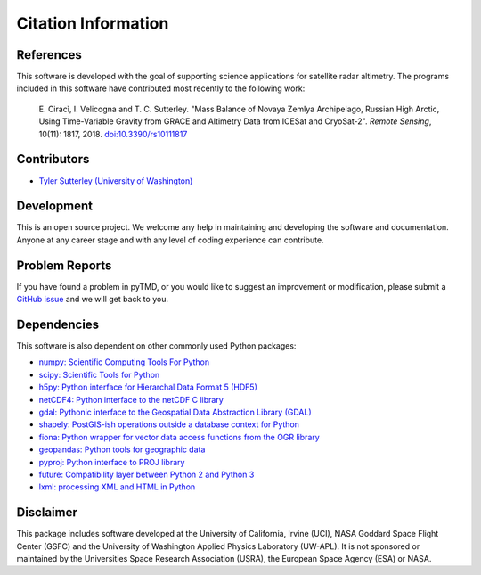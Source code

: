 ====================
Citation Information
====================

References
##########

This software is developed with the goal of supporting science applications for
satellite radar altimetry.  The programs included in this software have
contributed most recently to the following work:

    E. Cirac\ |igrave|\ , I. Velicogna and T. C. Sutterley. "Mass Balance of Novaya Zemlya
    Archipelago, Russian High Arctic, Using Time-Variable Gravity from GRACE and
    Altimetry Data from ICESat and CryoSat-2". *Remote Sensing*, 10(11): 1817, 2018.
    `doi:10.3390/rs10111817 <https://doi.org/10.3390/rs10111817>`_

Contributors
############

- `Tyler Sutterley (University of Washington) <http://psc.apl.uw.edu/people/investigators/tyler-sutterley/>`_

Development
###########

This is an open source project.
We welcome any help in maintaining and developing the software and documentation.
Anyone at any career stage and with any level of coding experience can contribute.

Problem Reports
###############

If you have found a problem in pyTMD, or you would like to suggest an improvement or modification,
please submit a `GitHub issue <https://github.com/tsutterley/read-cryosat-2/issues>`_ and we will get back to you.

Dependencies
############

This software is also dependent on other commonly used Python packages:

- `numpy: Scientific Computing Tools For Python <https://numpy.org>`_
- `scipy: Scientific Tools for Python <https://docs.scipy.org/doc//>`_
- `h5py: Python interface for Hierarchal Data Format 5 (HDF5) <http://h5py.org>`_
- `netCDF4: Python interface to the netCDF C library <https://unidata.github.io/netcdf4-python/netCDF4/index.html>`_
- `gdal: Pythonic interface to the Geospatial Data Abstraction Library (GDAL) <https://pypi.python.org/pypi/GDAL>`_
- `shapely: PostGIS-ish operations outside a database context for Python <http://toblerity.org/shapely/index.html>`_
- `fiona: Python wrapper for vector data access functions from the OGR library <https://fiona.readthedocs.io/en/latest/manual.html>`_
- `geopandas: Python tools for geographic data <http://geopandas.readthedocs.io/>`_
- `pyproj: Python interface to PROJ library <https://pypi.org/project/pyproj/>`_
- `future: Compatibility layer between Python 2 and Python 3 <http://python-future.org/>`_
- `lxml: processing XML and HTML in Python <https://pypi.python.org/pypi/lxml>`_

Disclaimer
##########

This package includes software developed at the University of California, Irvine (UCI),
NASA Goddard Space Flight Center (GSFC) and
the University of Washington Applied Physics Laboratory (UW-APL).
It is not sponsored or maintained by the Universities Space Research Association (USRA), the European Space Agency (ESA) or NASA.

.. |igrave|    unicode:: U+00EC .. LATIN SMALL LETTER I WITH GRAVE